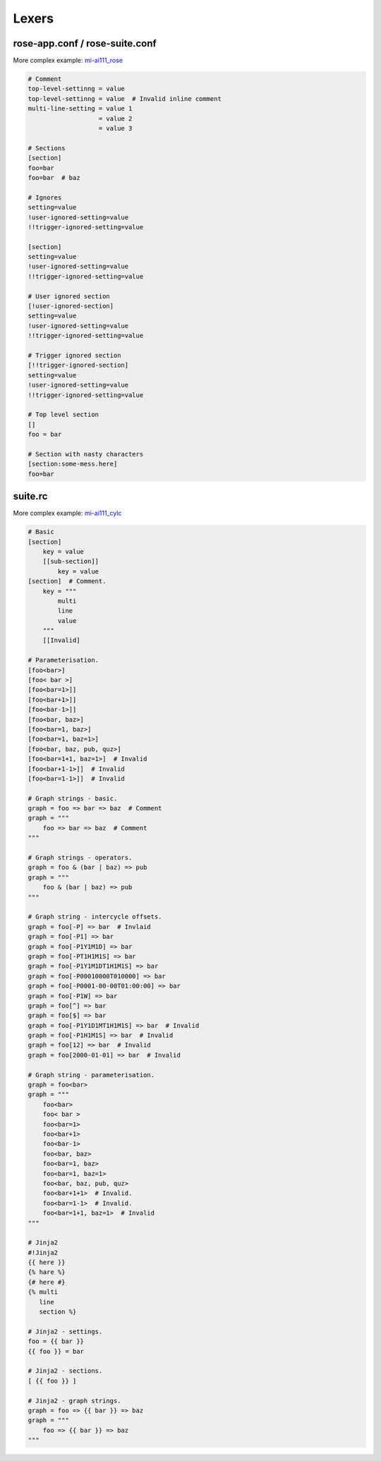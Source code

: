 Lexers
======


rose-app.conf / rose-suite.conf
-------------------------------

More complex example: `mi-ai111_rose`_

.. _mi-ai111_rose: ../_static/snippets/mi-ai111-gl-um-fcst-rose-app.conf

.. code-block:: rose

   # Comment
   top-level-settinng = value
   top-level-settinng = value  # Invalid inline comment
   multi-line-setting = value 1
                      = value 2
                      = value 3

   # Sections
   [section]
   foo=bar
   foo=bar  # baz

   # Ignores
   setting=value
   !user-ignored-setting=value
   !!trigger-ignored-setting=value

   [section]
   setting=value
   !user-ignored-setting=value
   !!trigger-ignored-setting=value

   # User ignored section
   [!user-ignored-section]
   setting=value
   !user-ignored-setting=value
   !!trigger-ignored-setting=value

   # Trigger ignored section
   [!!trigger-ignored-section]
   setting=value
   !user-ignored-setting=value
   !!trigger-ignored-setting=value

   # Top level section
   []
   foo = bar

   # Section with nasty characters
   [section:some-mess.here]
   foo=bar


suite.rc
--------

More complex example: `mi-ai111_cylc`_

.. _mi-ai111_cylc: ../_static/snippets/mi-ai111-suite-rc.html

.. code-block:: cylc

   # Basic
   [section]
       key = value
       [[sub-section]]
           key = value
   [section]  # Comment.
       key = """
           multi
           line
           value
       """
       [[Invalid]

   # Parameterisation.
   [foo<bar>]
   [foo< bar >]
   [foo<bar=1>]]
   [foo<bar+1>]]
   [foo<bar-1>]]
   [foo<bar, baz>]
   [foo<bar=1, baz>]
   [foo<bar=1, baz=1>]
   [foo<bar, baz, pub, quz>]
   [foo<bar=1+1, baz=1>]  # Invalid
   [foo<bar+1-1>]]  # Invalid
   [foo<bar=1-1>]]  # Invalid

   # Graph strings - basic.
   graph = foo => bar => baz  # Comment
   graph = """
       foo => bar => baz  # Comment
   """

   # Graph strings - operators.
   graph = foo & (bar | baz) => pub
   graph = """
       foo & (bar | baz) => pub
   """

   # Graph string - intercycle offsets.
   graph = foo[-P] => bar  # Invlaid
   graph = foo[-P1] => bar
   graph = foo[-P1Y1M1D] => bar
   graph = foo[-PT1H1M1S] => bar
   graph = foo[-P1Y1M1DT1H1M1S] => bar
   graph = foo[-P00010000T010000] => bar
   graph = foo[-P0001-00-00T01:00:00] => bar
   graph = foo[-P1W] => bar
   graph = foo[^] => bar
   graph = foo[$] => bar
   graph = foo[-P1Y1D1MT1H1M1S] => bar  # Invalid
   graph = foo[-P1H1M1S] => bar  # Invalid
   graph = foo[12] => bar  # Invalid
   graph = foo[2000-01-01] => bar  # Invalid

   # Graph string - parameterisation.
   graph = foo<bar>
   graph = """
       foo<bar>
       foo< bar >
       foo<bar=1>
       foo<bar+1>
       foo<bar-1>
       foo<bar, baz>
       foo<bar=1, baz>
       foo<bar=1, baz=1>
       foo<bar, baz, pub, quz>
       foo<bar+1+1>  # Invalid.
       foo<bar=1-1>  # Invalid.
       foo<bar=1+1, baz=1>  # Invalid
   """

   # Jinja2
   #!Jinja2
   {{ here }}
   {% hare %}
   {# here #}
   {% multi
      line
      section %}

   # Jinja2 - settings.
   foo = {{ bar }}
   {{ foo }} = bar

   # Jinja2 - sections.
   [ {{ foo }} ]

   # Jinja2 - graph strings.
   graph = foo => {{ bar }} => baz
   graph = """
       foo => {{ bar }} => baz
   """

